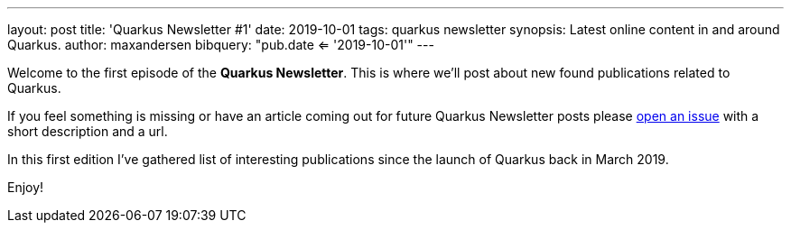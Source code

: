 ---
layout: post
title: 'Quarkus Newsletter #1'
date: 2019-10-01
tags: quarkus newsletter
synopsis: Latest online content in and around Quarkus.
author: maxandersen
bibquery: "pub.date <= '2019-10-01'"
---

Welcome to the first episode of the *Quarkus Newsletter*. This is where we'll post about new found publications related to Quarkus.

If you feel something is missing or have an article coming out for future Quarkus Newsletter posts please https://github.com/quarkusio/quarkusio.github.io/issues[open an issue] with a short description and a url. 

In this first edition I've gathered list of interesting publications since the launch of Quarkus back in March 2019.

Enjoy!
